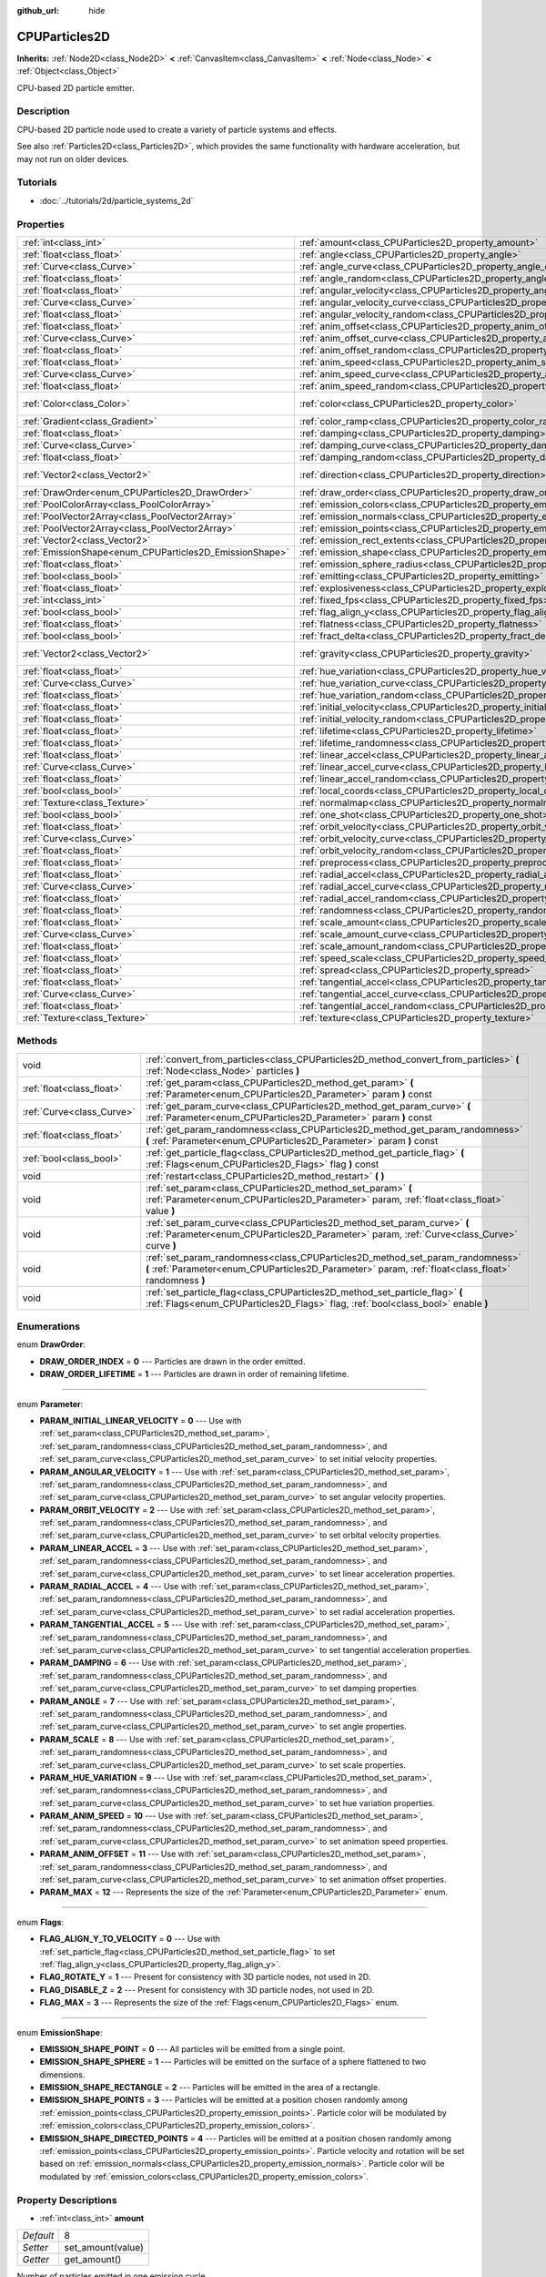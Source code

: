 :github_url: hide

.. Generated automatically by doc/tools/makerst.py in Godot's source tree.
.. DO NOT EDIT THIS FILE, but the CPUParticles2D.xml source instead.
.. The source is found in doc/classes or modules/<name>/doc_classes.

.. _class_CPUParticles2D:

CPUParticles2D
==============

**Inherits:** :ref:`Node2D<class_Node2D>` **<** :ref:`CanvasItem<class_CanvasItem>` **<** :ref:`Node<class_Node>` **<** :ref:`Object<class_Object>`

CPU-based 2D particle emitter.

Description
-----------

CPU-based 2D particle node used to create a variety of particle systems and effects.

See also :ref:`Particles2D<class_Particles2D>`, which provides the same functionality with hardware acceleration, but may not run on older devices.

Tutorials
---------

- :doc:`../tutorials/2d/particle_systems_2d`

Properties
----------

+---------------------------------------------------------+---------------------------------------------------------------------------------------+---------------------+
| :ref:`int<class_int>`                                   | :ref:`amount<class_CPUParticles2D_property_amount>`                                   | 8                   |
+---------------------------------------------------------+---------------------------------------------------------------------------------------+---------------------+
| :ref:`float<class_float>`                               | :ref:`angle<class_CPUParticles2D_property_angle>`                                     | 0.0                 |
+---------------------------------------------------------+---------------------------------------------------------------------------------------+---------------------+
| :ref:`Curve<class_Curve>`                               | :ref:`angle_curve<class_CPUParticles2D_property_angle_curve>`                         |                     |
+---------------------------------------------------------+---------------------------------------------------------------------------------------+---------------------+
| :ref:`float<class_float>`                               | :ref:`angle_random<class_CPUParticles2D_property_angle_random>`                       | 0.0                 |
+---------------------------------------------------------+---------------------------------------------------------------------------------------+---------------------+
| :ref:`float<class_float>`                               | :ref:`angular_velocity<class_CPUParticles2D_property_angular_velocity>`               | 0.0                 |
+---------------------------------------------------------+---------------------------------------------------------------------------------------+---------------------+
| :ref:`Curve<class_Curve>`                               | :ref:`angular_velocity_curve<class_CPUParticles2D_property_angular_velocity_curve>`   |                     |
+---------------------------------------------------------+---------------------------------------------------------------------------------------+---------------------+
| :ref:`float<class_float>`                               | :ref:`angular_velocity_random<class_CPUParticles2D_property_angular_velocity_random>` | 0.0                 |
+---------------------------------------------------------+---------------------------------------------------------------------------------------+---------------------+
| :ref:`float<class_float>`                               | :ref:`anim_offset<class_CPUParticles2D_property_anim_offset>`                         | 0.0                 |
+---------------------------------------------------------+---------------------------------------------------------------------------------------+---------------------+
| :ref:`Curve<class_Curve>`                               | :ref:`anim_offset_curve<class_CPUParticles2D_property_anim_offset_curve>`             |                     |
+---------------------------------------------------------+---------------------------------------------------------------------------------------+---------------------+
| :ref:`float<class_float>`                               | :ref:`anim_offset_random<class_CPUParticles2D_property_anim_offset_random>`           | 0.0                 |
+---------------------------------------------------------+---------------------------------------------------------------------------------------+---------------------+
| :ref:`float<class_float>`                               | :ref:`anim_speed<class_CPUParticles2D_property_anim_speed>`                           | 0.0                 |
+---------------------------------------------------------+---------------------------------------------------------------------------------------+---------------------+
| :ref:`Curve<class_Curve>`                               | :ref:`anim_speed_curve<class_CPUParticles2D_property_anim_speed_curve>`               |                     |
+---------------------------------------------------------+---------------------------------------------------------------------------------------+---------------------+
| :ref:`float<class_float>`                               | :ref:`anim_speed_random<class_CPUParticles2D_property_anim_speed_random>`             | 0.0                 |
+---------------------------------------------------------+---------------------------------------------------------------------------------------+---------------------+
| :ref:`Color<class_Color>`                               | :ref:`color<class_CPUParticles2D_property_color>`                                     | Color( 1, 1, 1, 1 ) |
+---------------------------------------------------------+---------------------------------------------------------------------------------------+---------------------+
| :ref:`Gradient<class_Gradient>`                         | :ref:`color_ramp<class_CPUParticles2D_property_color_ramp>`                           |                     |
+---------------------------------------------------------+---------------------------------------------------------------------------------------+---------------------+
| :ref:`float<class_float>`                               | :ref:`damping<class_CPUParticles2D_property_damping>`                                 | 0.0                 |
+---------------------------------------------------------+---------------------------------------------------------------------------------------+---------------------+
| :ref:`Curve<class_Curve>`                               | :ref:`damping_curve<class_CPUParticles2D_property_damping_curve>`                     |                     |
+---------------------------------------------------------+---------------------------------------------------------------------------------------+---------------------+
| :ref:`float<class_float>`                               | :ref:`damping_random<class_CPUParticles2D_property_damping_random>`                   | 0.0                 |
+---------------------------------------------------------+---------------------------------------------------------------------------------------+---------------------+
| :ref:`Vector2<class_Vector2>`                           | :ref:`direction<class_CPUParticles2D_property_direction>`                             | Vector2( 1, 0 )     |
+---------------------------------------------------------+---------------------------------------------------------------------------------------+---------------------+
| :ref:`DrawOrder<enum_CPUParticles2D_DrawOrder>`         | :ref:`draw_order<class_CPUParticles2D_property_draw_order>`                           | 0                   |
+---------------------------------------------------------+---------------------------------------------------------------------------------------+---------------------+
| :ref:`PoolColorArray<class_PoolColorArray>`             | :ref:`emission_colors<class_CPUParticles2D_property_emission_colors>`                 |                     |
+---------------------------------------------------------+---------------------------------------------------------------------------------------+---------------------+
| :ref:`PoolVector2Array<class_PoolVector2Array>`         | :ref:`emission_normals<class_CPUParticles2D_property_emission_normals>`               |                     |
+---------------------------------------------------------+---------------------------------------------------------------------------------------+---------------------+
| :ref:`PoolVector2Array<class_PoolVector2Array>`         | :ref:`emission_points<class_CPUParticles2D_property_emission_points>`                 |                     |
+---------------------------------------------------------+---------------------------------------------------------------------------------------+---------------------+
| :ref:`Vector2<class_Vector2>`                           | :ref:`emission_rect_extents<class_CPUParticles2D_property_emission_rect_extents>`     |                     |
+---------------------------------------------------------+---------------------------------------------------------------------------------------+---------------------+
| :ref:`EmissionShape<enum_CPUParticles2D_EmissionShape>` | :ref:`emission_shape<class_CPUParticles2D_property_emission_shape>`                   | 0                   |
+---------------------------------------------------------+---------------------------------------------------------------------------------------+---------------------+
| :ref:`float<class_float>`                               | :ref:`emission_sphere_radius<class_CPUParticles2D_property_emission_sphere_radius>`   |                     |
+---------------------------------------------------------+---------------------------------------------------------------------------------------+---------------------+
| :ref:`bool<class_bool>`                                 | :ref:`emitting<class_CPUParticles2D_property_emitting>`                               | true                |
+---------------------------------------------------------+---------------------------------------------------------------------------------------+---------------------+
| :ref:`float<class_float>`                               | :ref:`explosiveness<class_CPUParticles2D_property_explosiveness>`                     | 0.0                 |
+---------------------------------------------------------+---------------------------------------------------------------------------------------+---------------------+
| :ref:`int<class_int>`                                   | :ref:`fixed_fps<class_CPUParticles2D_property_fixed_fps>`                             | 0                   |
+---------------------------------------------------------+---------------------------------------------------------------------------------------+---------------------+
| :ref:`bool<class_bool>`                                 | :ref:`flag_align_y<class_CPUParticles2D_property_flag_align_y>`                       | false               |
+---------------------------------------------------------+---------------------------------------------------------------------------------------+---------------------+
| :ref:`float<class_float>`                               | :ref:`flatness<class_CPUParticles2D_property_flatness>`                               | 0.0                 |
+---------------------------------------------------------+---------------------------------------------------------------------------------------+---------------------+
| :ref:`bool<class_bool>`                                 | :ref:`fract_delta<class_CPUParticles2D_property_fract_delta>`                         | true                |
+---------------------------------------------------------+---------------------------------------------------------------------------------------+---------------------+
| :ref:`Vector2<class_Vector2>`                           | :ref:`gravity<class_CPUParticles2D_property_gravity>`                                 | Vector2( 0, 98 )    |
+---------------------------------------------------------+---------------------------------------------------------------------------------------+---------------------+
| :ref:`float<class_float>`                               | :ref:`hue_variation<class_CPUParticles2D_property_hue_variation>`                     | 0.0                 |
+---------------------------------------------------------+---------------------------------------------------------------------------------------+---------------------+
| :ref:`Curve<class_Curve>`                               | :ref:`hue_variation_curve<class_CPUParticles2D_property_hue_variation_curve>`         |                     |
+---------------------------------------------------------+---------------------------------------------------------------------------------------+---------------------+
| :ref:`float<class_float>`                               | :ref:`hue_variation_random<class_CPUParticles2D_property_hue_variation_random>`       | 0.0                 |
+---------------------------------------------------------+---------------------------------------------------------------------------------------+---------------------+
| :ref:`float<class_float>`                               | :ref:`initial_velocity<class_CPUParticles2D_property_initial_velocity>`               | 0.0                 |
+---------------------------------------------------------+---------------------------------------------------------------------------------------+---------------------+
| :ref:`float<class_float>`                               | :ref:`initial_velocity_random<class_CPUParticles2D_property_initial_velocity_random>` | 0.0                 |
+---------------------------------------------------------+---------------------------------------------------------------------------------------+---------------------+
| :ref:`float<class_float>`                               | :ref:`lifetime<class_CPUParticles2D_property_lifetime>`                               | 1.0                 |
+---------------------------------------------------------+---------------------------------------------------------------------------------------+---------------------+
| :ref:`float<class_float>`                               | :ref:`lifetime_randomness<class_CPUParticles2D_property_lifetime_randomness>`         | 0.0                 |
+---------------------------------------------------------+---------------------------------------------------------------------------------------+---------------------+
| :ref:`float<class_float>`                               | :ref:`linear_accel<class_CPUParticles2D_property_linear_accel>`                       | 0.0                 |
+---------------------------------------------------------+---------------------------------------------------------------------------------------+---------------------+
| :ref:`Curve<class_Curve>`                               | :ref:`linear_accel_curve<class_CPUParticles2D_property_linear_accel_curve>`           |                     |
+---------------------------------------------------------+---------------------------------------------------------------------------------------+---------------------+
| :ref:`float<class_float>`                               | :ref:`linear_accel_random<class_CPUParticles2D_property_linear_accel_random>`         | 0.0                 |
+---------------------------------------------------------+---------------------------------------------------------------------------------------+---------------------+
| :ref:`bool<class_bool>`                                 | :ref:`local_coords<class_CPUParticles2D_property_local_coords>`                       | true                |
+---------------------------------------------------------+---------------------------------------------------------------------------------------+---------------------+
| :ref:`Texture<class_Texture>`                           | :ref:`normalmap<class_CPUParticles2D_property_normalmap>`                             |                     |
+---------------------------------------------------------+---------------------------------------------------------------------------------------+---------------------+
| :ref:`bool<class_bool>`                                 | :ref:`one_shot<class_CPUParticles2D_property_one_shot>`                               | false               |
+---------------------------------------------------------+---------------------------------------------------------------------------------------+---------------------+
| :ref:`float<class_float>`                               | :ref:`orbit_velocity<class_CPUParticles2D_property_orbit_velocity>`                   | 0.0                 |
+---------------------------------------------------------+---------------------------------------------------------------------------------------+---------------------+
| :ref:`Curve<class_Curve>`                               | :ref:`orbit_velocity_curve<class_CPUParticles2D_property_orbit_velocity_curve>`       |                     |
+---------------------------------------------------------+---------------------------------------------------------------------------------------+---------------------+
| :ref:`float<class_float>`                               | :ref:`orbit_velocity_random<class_CPUParticles2D_property_orbit_velocity_random>`     | 0.0                 |
+---------------------------------------------------------+---------------------------------------------------------------------------------------+---------------------+
| :ref:`float<class_float>`                               | :ref:`preprocess<class_CPUParticles2D_property_preprocess>`                           | 0.0                 |
+---------------------------------------------------------+---------------------------------------------------------------------------------------+---------------------+
| :ref:`float<class_float>`                               | :ref:`radial_accel<class_CPUParticles2D_property_radial_accel>`                       | 0.0                 |
+---------------------------------------------------------+---------------------------------------------------------------------------------------+---------------------+
| :ref:`Curve<class_Curve>`                               | :ref:`radial_accel_curve<class_CPUParticles2D_property_radial_accel_curve>`           |                     |
+---------------------------------------------------------+---------------------------------------------------------------------------------------+---------------------+
| :ref:`float<class_float>`                               | :ref:`radial_accel_random<class_CPUParticles2D_property_radial_accel_random>`         | 0.0                 |
+---------------------------------------------------------+---------------------------------------------------------------------------------------+---------------------+
| :ref:`float<class_float>`                               | :ref:`randomness<class_CPUParticles2D_property_randomness>`                           | 0.0                 |
+---------------------------------------------------------+---------------------------------------------------------------------------------------+---------------------+
| :ref:`float<class_float>`                               | :ref:`scale_amount<class_CPUParticles2D_property_scale_amount>`                       | 1.0                 |
+---------------------------------------------------------+---------------------------------------------------------------------------------------+---------------------+
| :ref:`Curve<class_Curve>`                               | :ref:`scale_amount_curve<class_CPUParticles2D_property_scale_amount_curve>`           |                     |
+---------------------------------------------------------+---------------------------------------------------------------------------------------+---------------------+
| :ref:`float<class_float>`                               | :ref:`scale_amount_random<class_CPUParticles2D_property_scale_amount_random>`         | 0.0                 |
+---------------------------------------------------------+---------------------------------------------------------------------------------------+---------------------+
| :ref:`float<class_float>`                               | :ref:`speed_scale<class_CPUParticles2D_property_speed_scale>`                         | 1.0                 |
+---------------------------------------------------------+---------------------------------------------------------------------------------------+---------------------+
| :ref:`float<class_float>`                               | :ref:`spread<class_CPUParticles2D_property_spread>`                                   | 45.0                |
+---------------------------------------------------------+---------------------------------------------------------------------------------------+---------------------+
| :ref:`float<class_float>`                               | :ref:`tangential_accel<class_CPUParticles2D_property_tangential_accel>`               | 0.0                 |
+---------------------------------------------------------+---------------------------------------------------------------------------------------+---------------------+
| :ref:`Curve<class_Curve>`                               | :ref:`tangential_accel_curve<class_CPUParticles2D_property_tangential_accel_curve>`   |                     |
+---------------------------------------------------------+---------------------------------------------------------------------------------------+---------------------+
| :ref:`float<class_float>`                               | :ref:`tangential_accel_random<class_CPUParticles2D_property_tangential_accel_random>` | 0.0                 |
+---------------------------------------------------------+---------------------------------------------------------------------------------------+---------------------+
| :ref:`Texture<class_Texture>`                           | :ref:`texture<class_CPUParticles2D_property_texture>`                                 |                     |
+---------------------------------------------------------+---------------------------------------------------------------------------------------+---------------------+

Methods
-------

+---------------------------+---------------------------------------------------------------------------------------------------------------------------------------------------------------------------------------+
| void                      | :ref:`convert_from_particles<class_CPUParticles2D_method_convert_from_particles>` **(** :ref:`Node<class_Node>` particles **)**                                                       |
+---------------------------+---------------------------------------------------------------------------------------------------------------------------------------------------------------------------------------+
| :ref:`float<class_float>` | :ref:`get_param<class_CPUParticles2D_method_get_param>` **(** :ref:`Parameter<enum_CPUParticles2D_Parameter>` param **)** const                                                       |
+---------------------------+---------------------------------------------------------------------------------------------------------------------------------------------------------------------------------------+
| :ref:`Curve<class_Curve>` | :ref:`get_param_curve<class_CPUParticles2D_method_get_param_curve>` **(** :ref:`Parameter<enum_CPUParticles2D_Parameter>` param **)** const                                           |
+---------------------------+---------------------------------------------------------------------------------------------------------------------------------------------------------------------------------------+
| :ref:`float<class_float>` | :ref:`get_param_randomness<class_CPUParticles2D_method_get_param_randomness>` **(** :ref:`Parameter<enum_CPUParticles2D_Parameter>` param **)** const                                 |
+---------------------------+---------------------------------------------------------------------------------------------------------------------------------------------------------------------------------------+
| :ref:`bool<class_bool>`   | :ref:`get_particle_flag<class_CPUParticles2D_method_get_particle_flag>` **(** :ref:`Flags<enum_CPUParticles2D_Flags>` flag **)** const                                                |
+---------------------------+---------------------------------------------------------------------------------------------------------------------------------------------------------------------------------------+
| void                      | :ref:`restart<class_CPUParticles2D_method_restart>` **(** **)**                                                                                                                       |
+---------------------------+---------------------------------------------------------------------------------------------------------------------------------------------------------------------------------------+
| void                      | :ref:`set_param<class_CPUParticles2D_method_set_param>` **(** :ref:`Parameter<enum_CPUParticles2D_Parameter>` param, :ref:`float<class_float>` value **)**                            |
+---------------------------+---------------------------------------------------------------------------------------------------------------------------------------------------------------------------------------+
| void                      | :ref:`set_param_curve<class_CPUParticles2D_method_set_param_curve>` **(** :ref:`Parameter<enum_CPUParticles2D_Parameter>` param, :ref:`Curve<class_Curve>` curve **)**                |
+---------------------------+---------------------------------------------------------------------------------------------------------------------------------------------------------------------------------------+
| void                      | :ref:`set_param_randomness<class_CPUParticles2D_method_set_param_randomness>` **(** :ref:`Parameter<enum_CPUParticles2D_Parameter>` param, :ref:`float<class_float>` randomness **)** |
+---------------------------+---------------------------------------------------------------------------------------------------------------------------------------------------------------------------------------+
| void                      | :ref:`set_particle_flag<class_CPUParticles2D_method_set_particle_flag>` **(** :ref:`Flags<enum_CPUParticles2D_Flags>` flag, :ref:`bool<class_bool>` enable **)**                      |
+---------------------------+---------------------------------------------------------------------------------------------------------------------------------------------------------------------------------------+

Enumerations
------------

.. _enum_CPUParticles2D_DrawOrder:

.. _class_CPUParticles2D_constant_DRAW_ORDER_INDEX:

.. _class_CPUParticles2D_constant_DRAW_ORDER_LIFETIME:

enum **DrawOrder**:

- **DRAW_ORDER_INDEX** = **0** --- Particles are drawn in the order emitted.

- **DRAW_ORDER_LIFETIME** = **1** --- Particles are drawn in order of remaining lifetime.

----

.. _enum_CPUParticles2D_Parameter:

.. _class_CPUParticles2D_constant_PARAM_INITIAL_LINEAR_VELOCITY:

.. _class_CPUParticles2D_constant_PARAM_ANGULAR_VELOCITY:

.. _class_CPUParticles2D_constant_PARAM_ORBIT_VELOCITY:

.. _class_CPUParticles2D_constant_PARAM_LINEAR_ACCEL:

.. _class_CPUParticles2D_constant_PARAM_RADIAL_ACCEL:

.. _class_CPUParticles2D_constant_PARAM_TANGENTIAL_ACCEL:

.. _class_CPUParticles2D_constant_PARAM_DAMPING:

.. _class_CPUParticles2D_constant_PARAM_ANGLE:

.. _class_CPUParticles2D_constant_PARAM_SCALE:

.. _class_CPUParticles2D_constant_PARAM_HUE_VARIATION:

.. _class_CPUParticles2D_constant_PARAM_ANIM_SPEED:

.. _class_CPUParticles2D_constant_PARAM_ANIM_OFFSET:

.. _class_CPUParticles2D_constant_PARAM_MAX:

enum **Parameter**:

- **PARAM_INITIAL_LINEAR_VELOCITY** = **0** --- Use with :ref:`set_param<class_CPUParticles2D_method_set_param>`, :ref:`set_param_randomness<class_CPUParticles2D_method_set_param_randomness>`, and :ref:`set_param_curve<class_CPUParticles2D_method_set_param_curve>` to set initial velocity properties.

- **PARAM_ANGULAR_VELOCITY** = **1** --- Use with :ref:`set_param<class_CPUParticles2D_method_set_param>`, :ref:`set_param_randomness<class_CPUParticles2D_method_set_param_randomness>`, and :ref:`set_param_curve<class_CPUParticles2D_method_set_param_curve>` to set angular velocity properties.

- **PARAM_ORBIT_VELOCITY** = **2** --- Use with :ref:`set_param<class_CPUParticles2D_method_set_param>`, :ref:`set_param_randomness<class_CPUParticles2D_method_set_param_randomness>`, and :ref:`set_param_curve<class_CPUParticles2D_method_set_param_curve>` to set orbital velocity properties.

- **PARAM_LINEAR_ACCEL** = **3** --- Use with :ref:`set_param<class_CPUParticles2D_method_set_param>`, :ref:`set_param_randomness<class_CPUParticles2D_method_set_param_randomness>`, and :ref:`set_param_curve<class_CPUParticles2D_method_set_param_curve>` to set linear acceleration properties.

- **PARAM_RADIAL_ACCEL** = **4** --- Use with :ref:`set_param<class_CPUParticles2D_method_set_param>`, :ref:`set_param_randomness<class_CPUParticles2D_method_set_param_randomness>`, and :ref:`set_param_curve<class_CPUParticles2D_method_set_param_curve>` to set radial acceleration properties.

- **PARAM_TANGENTIAL_ACCEL** = **5** --- Use with :ref:`set_param<class_CPUParticles2D_method_set_param>`, :ref:`set_param_randomness<class_CPUParticles2D_method_set_param_randomness>`, and :ref:`set_param_curve<class_CPUParticles2D_method_set_param_curve>` to set tangential acceleration properties.

- **PARAM_DAMPING** = **6** --- Use with :ref:`set_param<class_CPUParticles2D_method_set_param>`, :ref:`set_param_randomness<class_CPUParticles2D_method_set_param_randomness>`, and :ref:`set_param_curve<class_CPUParticles2D_method_set_param_curve>` to set damping properties.

- **PARAM_ANGLE** = **7** --- Use with :ref:`set_param<class_CPUParticles2D_method_set_param>`, :ref:`set_param_randomness<class_CPUParticles2D_method_set_param_randomness>`, and :ref:`set_param_curve<class_CPUParticles2D_method_set_param_curve>` to set angle properties.

- **PARAM_SCALE** = **8** --- Use with :ref:`set_param<class_CPUParticles2D_method_set_param>`, :ref:`set_param_randomness<class_CPUParticles2D_method_set_param_randomness>`, and :ref:`set_param_curve<class_CPUParticles2D_method_set_param_curve>` to set scale properties.

- **PARAM_HUE_VARIATION** = **9** --- Use with :ref:`set_param<class_CPUParticles2D_method_set_param>`, :ref:`set_param_randomness<class_CPUParticles2D_method_set_param_randomness>`, and :ref:`set_param_curve<class_CPUParticles2D_method_set_param_curve>` to set hue variation properties.

- **PARAM_ANIM_SPEED** = **10** --- Use with :ref:`set_param<class_CPUParticles2D_method_set_param>`, :ref:`set_param_randomness<class_CPUParticles2D_method_set_param_randomness>`, and :ref:`set_param_curve<class_CPUParticles2D_method_set_param_curve>` to set animation speed properties.

- **PARAM_ANIM_OFFSET** = **11** --- Use with :ref:`set_param<class_CPUParticles2D_method_set_param>`, :ref:`set_param_randomness<class_CPUParticles2D_method_set_param_randomness>`, and :ref:`set_param_curve<class_CPUParticles2D_method_set_param_curve>` to set animation offset properties.

- **PARAM_MAX** = **12** --- Represents the size of the :ref:`Parameter<enum_CPUParticles2D_Parameter>` enum.

----

.. _enum_CPUParticles2D_Flags:

.. _class_CPUParticles2D_constant_FLAG_ALIGN_Y_TO_VELOCITY:

.. _class_CPUParticles2D_constant_FLAG_ROTATE_Y:

.. _class_CPUParticles2D_constant_FLAG_DISABLE_Z:

.. _class_CPUParticles2D_constant_FLAG_MAX:

enum **Flags**:

- **FLAG_ALIGN_Y_TO_VELOCITY** = **0** --- Use with :ref:`set_particle_flag<class_CPUParticles2D_method_set_particle_flag>` to set :ref:`flag_align_y<class_CPUParticles2D_property_flag_align_y>`.

- **FLAG_ROTATE_Y** = **1** --- Present for consistency with 3D particle nodes, not used in 2D.

- **FLAG_DISABLE_Z** = **2** --- Present for consistency with 3D particle nodes, not used in 2D.

- **FLAG_MAX** = **3** --- Represents the size of the :ref:`Flags<enum_CPUParticles2D_Flags>` enum.

----

.. _enum_CPUParticles2D_EmissionShape:

.. _class_CPUParticles2D_constant_EMISSION_SHAPE_POINT:

.. _class_CPUParticles2D_constant_EMISSION_SHAPE_SPHERE:

.. _class_CPUParticles2D_constant_EMISSION_SHAPE_RECTANGLE:

.. _class_CPUParticles2D_constant_EMISSION_SHAPE_POINTS:

.. _class_CPUParticles2D_constant_EMISSION_SHAPE_DIRECTED_POINTS:

enum **EmissionShape**:

- **EMISSION_SHAPE_POINT** = **0** --- All particles will be emitted from a single point.

- **EMISSION_SHAPE_SPHERE** = **1** --- Particles will be emitted on the surface of a sphere flattened to two dimensions.

- **EMISSION_SHAPE_RECTANGLE** = **2** --- Particles will be emitted in the area of a rectangle.

- **EMISSION_SHAPE_POINTS** = **3** --- Particles will be emitted at a position chosen randomly among :ref:`emission_points<class_CPUParticles2D_property_emission_points>`. Particle color will be modulated by :ref:`emission_colors<class_CPUParticles2D_property_emission_colors>`.

- **EMISSION_SHAPE_DIRECTED_POINTS** = **4** --- Particles will be emitted at a position chosen randomly among :ref:`emission_points<class_CPUParticles2D_property_emission_points>`. Particle velocity and rotation will be set based on :ref:`emission_normals<class_CPUParticles2D_property_emission_normals>`. Particle color will be modulated by :ref:`emission_colors<class_CPUParticles2D_property_emission_colors>`.

Property Descriptions
---------------------

.. _class_CPUParticles2D_property_amount:

- :ref:`int<class_int>` **amount**

+-----------+-------------------+
| *Default* | 8                 |
+-----------+-------------------+
| *Setter*  | set_amount(value) |
+-----------+-------------------+
| *Getter*  | get_amount()      |
+-----------+-------------------+

Number of particles emitted in one emission cycle.

----

.. _class_CPUParticles2D_property_angle:

- :ref:`float<class_float>` **angle**

+-----------+------------------+
| *Default* | 0.0              |
+-----------+------------------+
| *Setter*  | set_param(value) |
+-----------+------------------+
| *Getter*  | get_param()      |
+-----------+------------------+

Initial rotation applied to each particle, in degrees.

----

.. _class_CPUParticles2D_property_angle_curve:

- :ref:`Curve<class_Curve>` **angle_curve**

+----------+------------------------+
| *Setter* | set_param_curve(value) |
+----------+------------------------+
| *Getter* | get_param_curve()      |
+----------+------------------------+

Each particle's rotation will be animated along this :ref:`Curve<class_Curve>`.

----

.. _class_CPUParticles2D_property_angle_random:

- :ref:`float<class_float>` **angle_random**

+-----------+-----------------------------+
| *Default* | 0.0                         |
+-----------+-----------------------------+
| *Setter*  | set_param_randomness(value) |
+-----------+-----------------------------+
| *Getter*  | get_param_randomness()      |
+-----------+-----------------------------+

Rotation randomness ratio.

----

.. _class_CPUParticles2D_property_angular_velocity:

- :ref:`float<class_float>` **angular_velocity**

+-----------+------------------+
| *Default* | 0.0              |
+-----------+------------------+
| *Setter*  | set_param(value) |
+-----------+------------------+
| *Getter*  | get_param()      |
+-----------+------------------+

Initial angular velocity applied to each particle. Sets the speed of rotation of the particle.

----

.. _class_CPUParticles2D_property_angular_velocity_curve:

- :ref:`Curve<class_Curve>` **angular_velocity_curve**

+----------+------------------------+
| *Setter* | set_param_curve(value) |
+----------+------------------------+
| *Getter* | get_param_curve()      |
+----------+------------------------+

Each particle's angular velocity will vary along this :ref:`Curve<class_Curve>`.

----

.. _class_CPUParticles2D_property_angular_velocity_random:

- :ref:`float<class_float>` **angular_velocity_random**

+-----------+-----------------------------+
| *Default* | 0.0                         |
+-----------+-----------------------------+
| *Setter*  | set_param_randomness(value) |
+-----------+-----------------------------+
| *Getter*  | get_param_randomness()      |
+-----------+-----------------------------+

Angular velocity randomness ratio.

----

.. _class_CPUParticles2D_property_anim_offset:

- :ref:`float<class_float>` **anim_offset**

+-----------+------------------+
| *Default* | 0.0              |
+-----------+------------------+
| *Setter*  | set_param(value) |
+-----------+------------------+
| *Getter*  | get_param()      |
+-----------+------------------+

Particle animation offset.

----

.. _class_CPUParticles2D_property_anim_offset_curve:

- :ref:`Curve<class_Curve>` **anim_offset_curve**

+----------+------------------------+
| *Setter* | set_param_curve(value) |
+----------+------------------------+
| *Getter* | get_param_curve()      |
+----------+------------------------+

Each particle's animation offset will vary along this :ref:`Curve<class_Curve>`.

----

.. _class_CPUParticles2D_property_anim_offset_random:

- :ref:`float<class_float>` **anim_offset_random**

+-----------+-----------------------------+
| *Default* | 0.0                         |
+-----------+-----------------------------+
| *Setter*  | set_param_randomness(value) |
+-----------+-----------------------------+
| *Getter*  | get_param_randomness()      |
+-----------+-----------------------------+

Animation offset randomness ratio.

----

.. _class_CPUParticles2D_property_anim_speed:

- :ref:`float<class_float>` **anim_speed**

+-----------+------------------+
| *Default* | 0.0              |
+-----------+------------------+
| *Setter*  | set_param(value) |
+-----------+------------------+
| *Getter*  | get_param()      |
+-----------+------------------+

Particle animation speed.

----

.. _class_CPUParticles2D_property_anim_speed_curve:

- :ref:`Curve<class_Curve>` **anim_speed_curve**

+----------+------------------------+
| *Setter* | set_param_curve(value) |
+----------+------------------------+
| *Getter* | get_param_curve()      |
+----------+------------------------+

Each particle's animation speed will vary along this :ref:`Curve<class_Curve>`.

----

.. _class_CPUParticles2D_property_anim_speed_random:

- :ref:`float<class_float>` **anim_speed_random**

+-----------+-----------------------------+
| *Default* | 0.0                         |
+-----------+-----------------------------+
| *Setter*  | set_param_randomness(value) |
+-----------+-----------------------------+
| *Getter*  | get_param_randomness()      |
+-----------+-----------------------------+

Animation speed randomness ratio.

----

.. _class_CPUParticles2D_property_color:

- :ref:`Color<class_Color>` **color**

+-----------+---------------------+
| *Default* | Color( 1, 1, 1, 1 ) |
+-----------+---------------------+
| *Setter*  | set_color(value)    |
+-----------+---------------------+
| *Getter*  | get_color()         |
+-----------+---------------------+

Each particle's initial color. If :ref:`texture<class_CPUParticles2D_property_texture>` is defined, it will be multiplied by this color.

----

.. _class_CPUParticles2D_property_color_ramp:

- :ref:`Gradient<class_Gradient>` **color_ramp**

+----------+-----------------------+
| *Setter* | set_color_ramp(value) |
+----------+-----------------------+
| *Getter* | get_color_ramp()      |
+----------+-----------------------+

Each particle's color will vary along this :ref:`Gradient<class_Gradient>`.

----

.. _class_CPUParticles2D_property_damping:

- :ref:`float<class_float>` **damping**

+-----------+------------------+
| *Default* | 0.0              |
+-----------+------------------+
| *Setter*  | set_param(value) |
+-----------+------------------+
| *Getter*  | get_param()      |
+-----------+------------------+

The rate at which particles lose velocity.

----

.. _class_CPUParticles2D_property_damping_curve:

- :ref:`Curve<class_Curve>` **damping_curve**

+----------+------------------------+
| *Setter* | set_param_curve(value) |
+----------+------------------------+
| *Getter* | get_param_curve()      |
+----------+------------------------+

Damping will vary along this :ref:`Curve<class_Curve>`.

----

.. _class_CPUParticles2D_property_damping_random:

- :ref:`float<class_float>` **damping_random**

+-----------+-----------------------------+
| *Default* | 0.0                         |
+-----------+-----------------------------+
| *Setter*  | set_param_randomness(value) |
+-----------+-----------------------------+
| *Getter*  | get_param_randomness()      |
+-----------+-----------------------------+

Damping randomness ratio.

----

.. _class_CPUParticles2D_property_direction:

- :ref:`Vector2<class_Vector2>` **direction**

+-----------+----------------------+
| *Default* | Vector2( 1, 0 )      |
+-----------+----------------------+
| *Setter*  | set_direction(value) |
+-----------+----------------------+
| *Getter*  | get_direction()      |
+-----------+----------------------+

Unit vector specifying the particles' emission direction.

----

.. _class_CPUParticles2D_property_draw_order:

- :ref:`DrawOrder<enum_CPUParticles2D_DrawOrder>` **draw_order**

+-----------+-----------------------+
| *Default* | 0                     |
+-----------+-----------------------+
| *Setter*  | set_draw_order(value) |
+-----------+-----------------------+
| *Getter*  | get_draw_order()      |
+-----------+-----------------------+

Particle draw order. Uses :ref:`DrawOrder<enum_CPUParticles2D_DrawOrder>` values.

----

.. _class_CPUParticles2D_property_emission_colors:

- :ref:`PoolColorArray<class_PoolColorArray>` **emission_colors**

+----------+----------------------------+
| *Setter* | set_emission_colors(value) |
+----------+----------------------------+
| *Getter* | get_emission_colors()      |
+----------+----------------------------+

----

.. _class_CPUParticles2D_property_emission_normals:

- :ref:`PoolVector2Array<class_PoolVector2Array>` **emission_normals**

+----------+-----------------------------+
| *Setter* | set_emission_normals(value) |
+----------+-----------------------------+
| *Getter* | get_emission_normals()      |
+----------+-----------------------------+

----

.. _class_CPUParticles2D_property_emission_points:

- :ref:`PoolVector2Array<class_PoolVector2Array>` **emission_points**

+----------+----------------------------+
| *Setter* | set_emission_points(value) |
+----------+----------------------------+
| *Getter* | get_emission_points()      |
+----------+----------------------------+

----

.. _class_CPUParticles2D_property_emission_rect_extents:

- :ref:`Vector2<class_Vector2>` **emission_rect_extents**

+----------+----------------------------------+
| *Setter* | set_emission_rect_extents(value) |
+----------+----------------------------------+
| *Getter* | get_emission_rect_extents()      |
+----------+----------------------------------+

The rectangle's extents if :ref:`emission_shape<class_CPUParticles2D_property_emission_shape>` is set to :ref:`EMISSION_SHAPE_RECTANGLE<class_CPUParticles2D_constant_EMISSION_SHAPE_RECTANGLE>`.

----

.. _class_CPUParticles2D_property_emission_shape:

- :ref:`EmissionShape<enum_CPUParticles2D_EmissionShape>` **emission_shape**

+-----------+---------------------------+
| *Default* | 0                         |
+-----------+---------------------------+
| *Setter*  | set_emission_shape(value) |
+-----------+---------------------------+
| *Getter*  | get_emission_shape()      |
+-----------+---------------------------+

Particles will be emitted inside this region. See :ref:`EmissionShape<enum_CPUParticles2D_EmissionShape>` for possible values.

----

.. _class_CPUParticles2D_property_emission_sphere_radius:

- :ref:`float<class_float>` **emission_sphere_radius**

+----------+-----------------------------------+
| *Setter* | set_emission_sphere_radius(value) |
+----------+-----------------------------------+
| *Getter* | get_emission_sphere_radius()      |
+----------+-----------------------------------+

The sphere's radius if :ref:`emission_shape<class_CPUParticles2D_property_emission_shape>` is set to :ref:`EMISSION_SHAPE_SPHERE<class_CPUParticles2D_constant_EMISSION_SHAPE_SPHERE>`.

----

.. _class_CPUParticles2D_property_emitting:

- :ref:`bool<class_bool>` **emitting**

+-----------+---------------------+
| *Default* | true                |
+-----------+---------------------+
| *Setter*  | set_emitting(value) |
+-----------+---------------------+
| *Getter*  | is_emitting()       |
+-----------+---------------------+

If ``true``, particles are being emitted.

----

.. _class_CPUParticles2D_property_explosiveness:

- :ref:`float<class_float>` **explosiveness**

+-----------+--------------------------------+
| *Default* | 0.0                            |
+-----------+--------------------------------+
| *Setter*  | set_explosiveness_ratio(value) |
+-----------+--------------------------------+
| *Getter*  | get_explosiveness_ratio()      |
+-----------+--------------------------------+

How rapidly particles in an emission cycle are emitted. If greater than ``0``, there will be a gap in emissions before the next cycle begins.

----

.. _class_CPUParticles2D_property_fixed_fps:

- :ref:`int<class_int>` **fixed_fps**

+-----------+----------------------+
| *Default* | 0                    |
+-----------+----------------------+
| *Setter*  | set_fixed_fps(value) |
+-----------+----------------------+
| *Getter*  | get_fixed_fps()      |
+-----------+----------------------+

The particle system's frame rate is fixed to a value. For instance, changing the value to 2 will make the particles render at 2 frames per second. Note this does not slow down the simulation of the particle system itself.

----

.. _class_CPUParticles2D_property_flag_align_y:

- :ref:`bool<class_bool>` **flag_align_y**

+-----------+--------------------------+
| *Default* | false                    |
+-----------+--------------------------+
| *Setter*  | set_particle_flag(value) |
+-----------+--------------------------+
| *Getter*  | get_particle_flag()      |
+-----------+--------------------------+

Align Y axis of particle with the direction of its velocity.

----

.. _class_CPUParticles2D_property_flatness:

- :ref:`float<class_float>` **flatness**

+-----------+---------------------+
| *Default* | 0.0                 |
+-----------+---------------------+
| *Setter*  | set_flatness(value) |
+-----------+---------------------+
| *Getter*  | get_flatness()      |
+-----------+---------------------+

----

.. _class_CPUParticles2D_property_fract_delta:

- :ref:`bool<class_bool>` **fract_delta**

+-----------+-----------------------------+
| *Default* | true                        |
+-----------+-----------------------------+
| *Setter*  | set_fractional_delta(value) |
+-----------+-----------------------------+
| *Getter*  | get_fractional_delta()      |
+-----------+-----------------------------+

If ``true``, results in fractional delta calculation which has a smoother particles display effect.

----

.. _class_CPUParticles2D_property_gravity:

- :ref:`Vector2<class_Vector2>` **gravity**

+-----------+--------------------+
| *Default* | Vector2( 0, 98 )   |
+-----------+--------------------+
| *Setter*  | set_gravity(value) |
+-----------+--------------------+
| *Getter*  | get_gravity()      |
+-----------+--------------------+

Gravity applied to every particle.

----

.. _class_CPUParticles2D_property_hue_variation:

- :ref:`float<class_float>` **hue_variation**

+-----------+------------------+
| *Default* | 0.0              |
+-----------+------------------+
| *Setter*  | set_param(value) |
+-----------+------------------+
| *Getter*  | get_param()      |
+-----------+------------------+

Initial hue variation applied to each particle.

----

.. _class_CPUParticles2D_property_hue_variation_curve:

- :ref:`Curve<class_Curve>` **hue_variation_curve**

+----------+------------------------+
| *Setter* | set_param_curve(value) |
+----------+------------------------+
| *Getter* | get_param_curve()      |
+----------+------------------------+

Each particle's hue will vary along this :ref:`Curve<class_Curve>`.

----

.. _class_CPUParticles2D_property_hue_variation_random:

- :ref:`float<class_float>` **hue_variation_random**

+-----------+-----------------------------+
| *Default* | 0.0                         |
+-----------+-----------------------------+
| *Setter*  | set_param_randomness(value) |
+-----------+-----------------------------+
| *Getter*  | get_param_randomness()      |
+-----------+-----------------------------+

Hue variation randomness ratio.

----

.. _class_CPUParticles2D_property_initial_velocity:

- :ref:`float<class_float>` **initial_velocity**

+-----------+------------------+
| *Default* | 0.0              |
+-----------+------------------+
| *Setter*  | set_param(value) |
+-----------+------------------+
| *Getter*  | get_param()      |
+-----------+------------------+

Initial velocity magnitude for each particle. Direction comes from :ref:`spread<class_CPUParticles2D_property_spread>` and the node's orientation.

----

.. _class_CPUParticles2D_property_initial_velocity_random:

- :ref:`float<class_float>` **initial_velocity_random**

+-----------+-----------------------------+
| *Default* | 0.0                         |
+-----------+-----------------------------+
| *Setter*  | set_param_randomness(value) |
+-----------+-----------------------------+
| *Getter*  | get_param_randomness()      |
+-----------+-----------------------------+

Initial velocity randomness ratio.

----

.. _class_CPUParticles2D_property_lifetime:

- :ref:`float<class_float>` **lifetime**

+-----------+---------------------+
| *Default* | 1.0                 |
+-----------+---------------------+
| *Setter*  | set_lifetime(value) |
+-----------+---------------------+
| *Getter*  | get_lifetime()      |
+-----------+---------------------+

Amount of time each particle will exist.

----

.. _class_CPUParticles2D_property_lifetime_randomness:

- :ref:`float<class_float>` **lifetime_randomness**

+-----------+--------------------------------+
| *Default* | 0.0                            |
+-----------+--------------------------------+
| *Setter*  | set_lifetime_randomness(value) |
+-----------+--------------------------------+
| *Getter*  | get_lifetime_randomness()      |
+-----------+--------------------------------+

Particle lifetime randomness ratio.

----

.. _class_CPUParticles2D_property_linear_accel:

- :ref:`float<class_float>` **linear_accel**

+-----------+------------------+
| *Default* | 0.0              |
+-----------+------------------+
| *Setter*  | set_param(value) |
+-----------+------------------+
| *Getter*  | get_param()      |
+-----------+------------------+

Linear acceleration applied to each particle in the direction of motion.

----

.. _class_CPUParticles2D_property_linear_accel_curve:

- :ref:`Curve<class_Curve>` **linear_accel_curve**

+----------+------------------------+
| *Setter* | set_param_curve(value) |
+----------+------------------------+
| *Getter* | get_param_curve()      |
+----------+------------------------+

Each particle's linear acceleration will vary along this :ref:`Curve<class_Curve>`.

----

.. _class_CPUParticles2D_property_linear_accel_random:

- :ref:`float<class_float>` **linear_accel_random**

+-----------+-----------------------------+
| *Default* | 0.0                         |
+-----------+-----------------------------+
| *Setter*  | set_param_randomness(value) |
+-----------+-----------------------------+
| *Getter*  | get_param_randomness()      |
+-----------+-----------------------------+

Linear acceleration randomness ratio.

----

.. _class_CPUParticles2D_property_local_coords:

- :ref:`bool<class_bool>` **local_coords**

+-----------+----------------------------------+
| *Default* | true                             |
+-----------+----------------------------------+
| *Setter*  | set_use_local_coordinates(value) |
+-----------+----------------------------------+
| *Getter*  | get_use_local_coordinates()      |
+-----------+----------------------------------+

If ``true``, particles use the parent node's coordinate space. If ``false``, they use global coordinates.

----

.. _class_CPUParticles2D_property_normalmap:

- :ref:`Texture<class_Texture>` **normalmap**

+----------+----------------------+
| *Setter* | set_normalmap(value) |
+----------+----------------------+
| *Getter* | get_normalmap()      |
+----------+----------------------+

Normal map to be used for the :ref:`texture<class_CPUParticles2D_property_texture>` property.

----

.. _class_CPUParticles2D_property_one_shot:

- :ref:`bool<class_bool>` **one_shot**

+-----------+---------------------+
| *Default* | false               |
+-----------+---------------------+
| *Setter*  | set_one_shot(value) |
+-----------+---------------------+
| *Getter*  | get_one_shot()      |
+-----------+---------------------+

If ``true``, only one emission cycle occurs. If set ``true`` during a cycle, emission will stop at the cycle's end.

----

.. _class_CPUParticles2D_property_orbit_velocity:

- :ref:`float<class_float>` **orbit_velocity**

+-----------+------------------+
| *Default* | 0.0              |
+-----------+------------------+
| *Setter*  | set_param(value) |
+-----------+------------------+
| *Getter*  | get_param()      |
+-----------+------------------+

Orbital velocity applied to each particle. Makes the particles circle around origin. Specified in number of full rotations around origin per second.

----

.. _class_CPUParticles2D_property_orbit_velocity_curve:

- :ref:`Curve<class_Curve>` **orbit_velocity_curve**

+----------+------------------------+
| *Setter* | set_param_curve(value) |
+----------+------------------------+
| *Getter* | get_param_curve()      |
+----------+------------------------+

Each particle's orbital velocity will vary along this :ref:`Curve<class_Curve>`.

----

.. _class_CPUParticles2D_property_orbit_velocity_random:

- :ref:`float<class_float>` **orbit_velocity_random**

+-----------+-----------------------------+
| *Default* | 0.0                         |
+-----------+-----------------------------+
| *Setter*  | set_param_randomness(value) |
+-----------+-----------------------------+
| *Getter*  | get_param_randomness()      |
+-----------+-----------------------------+

Orbital velocity randomness ratio.

----

.. _class_CPUParticles2D_property_preprocess:

- :ref:`float<class_float>` **preprocess**

+-----------+-----------------------------+
| *Default* | 0.0                         |
+-----------+-----------------------------+
| *Setter*  | set_pre_process_time(value) |
+-----------+-----------------------------+
| *Getter*  | get_pre_process_time()      |
+-----------+-----------------------------+

Particle system starts as if it had already run for this many seconds.

----

.. _class_CPUParticles2D_property_radial_accel:

- :ref:`float<class_float>` **radial_accel**

+-----------+------------------+
| *Default* | 0.0              |
+-----------+------------------+
| *Setter*  | set_param(value) |
+-----------+------------------+
| *Getter*  | get_param()      |
+-----------+------------------+

Radial acceleration applied to each particle. Makes particle accelerate away from origin.

----

.. _class_CPUParticles2D_property_radial_accel_curve:

- :ref:`Curve<class_Curve>` **radial_accel_curve**

+----------+------------------------+
| *Setter* | set_param_curve(value) |
+----------+------------------------+
| *Getter* | get_param_curve()      |
+----------+------------------------+

Each particle's radial acceleration will vary along this :ref:`Curve<class_Curve>`.

----

.. _class_CPUParticles2D_property_radial_accel_random:

- :ref:`float<class_float>` **radial_accel_random**

+-----------+-----------------------------+
| *Default* | 0.0                         |
+-----------+-----------------------------+
| *Setter*  | set_param_randomness(value) |
+-----------+-----------------------------+
| *Getter*  | get_param_randomness()      |
+-----------+-----------------------------+

Radial acceleration randomness ratio.

----

.. _class_CPUParticles2D_property_randomness:

- :ref:`float<class_float>` **randomness**

+-----------+-----------------------------+
| *Default* | 0.0                         |
+-----------+-----------------------------+
| *Setter*  | set_randomness_ratio(value) |
+-----------+-----------------------------+
| *Getter*  | get_randomness_ratio()      |
+-----------+-----------------------------+

Emission lifetime randomness ratio.

----

.. _class_CPUParticles2D_property_scale_amount:

- :ref:`float<class_float>` **scale_amount**

+-----------+------------------+
| *Default* | 1.0              |
+-----------+------------------+
| *Setter*  | set_param(value) |
+-----------+------------------+
| *Getter*  | get_param()      |
+-----------+------------------+

Initial scale applied to each particle.

----

.. _class_CPUParticles2D_property_scale_amount_curve:

- :ref:`Curve<class_Curve>` **scale_amount_curve**

+----------+------------------------+
| *Setter* | set_param_curve(value) |
+----------+------------------------+
| *Getter* | get_param_curve()      |
+----------+------------------------+

Each particle's scale will vary along this :ref:`Curve<class_Curve>`.

----

.. _class_CPUParticles2D_property_scale_amount_random:

- :ref:`float<class_float>` **scale_amount_random**

+-----------+-----------------------------+
| *Default* | 0.0                         |
+-----------+-----------------------------+
| *Setter*  | set_param_randomness(value) |
+-----------+-----------------------------+
| *Getter*  | get_param_randomness()      |
+-----------+-----------------------------+

Scale randomness ratio.

----

.. _class_CPUParticles2D_property_speed_scale:

- :ref:`float<class_float>` **speed_scale**

+-----------+------------------------+
| *Default* | 1.0                    |
+-----------+------------------------+
| *Setter*  | set_speed_scale(value) |
+-----------+------------------------+
| *Getter*  | get_speed_scale()      |
+-----------+------------------------+

Particle system's running speed scaling ratio. A value of ``0`` can be used to pause the particles.

----

.. _class_CPUParticles2D_property_spread:

- :ref:`float<class_float>` **spread**

+-----------+-------------------+
| *Default* | 45.0              |
+-----------+-------------------+
| *Setter*  | set_spread(value) |
+-----------+-------------------+
| *Getter*  | get_spread()      |
+-----------+-------------------+

Each particle's initial direction range from ``+spread`` to ``-spread`` degrees.

----

.. _class_CPUParticles2D_property_tangential_accel:

- :ref:`float<class_float>` **tangential_accel**

+-----------+------------------+
| *Default* | 0.0              |
+-----------+------------------+
| *Setter*  | set_param(value) |
+-----------+------------------+
| *Getter*  | get_param()      |
+-----------+------------------+

Tangential acceleration applied to each particle. Tangential acceleration is perpendicular to the particle's velocity giving the particles a swirling motion.

----

.. _class_CPUParticles2D_property_tangential_accel_curve:

- :ref:`Curve<class_Curve>` **tangential_accel_curve**

+----------+------------------------+
| *Setter* | set_param_curve(value) |
+----------+------------------------+
| *Getter* | get_param_curve()      |
+----------+------------------------+

Each particle's tangential acceleration will vary along this :ref:`Curve<class_Curve>`.

----

.. _class_CPUParticles2D_property_tangential_accel_random:

- :ref:`float<class_float>` **tangential_accel_random**

+-----------+-----------------------------+
| *Default* | 0.0                         |
+-----------+-----------------------------+
| *Setter*  | set_param_randomness(value) |
+-----------+-----------------------------+
| *Getter*  | get_param_randomness()      |
+-----------+-----------------------------+

Tangential acceleration randomness ratio.

----

.. _class_CPUParticles2D_property_texture:

- :ref:`Texture<class_Texture>` **texture**

+----------+--------------------+
| *Setter* | set_texture(value) |
+----------+--------------------+
| *Getter* | get_texture()      |
+----------+--------------------+

Particle texture. If ``null``, particles will be squares.

Method Descriptions
-------------------

.. _class_CPUParticles2D_method_convert_from_particles:

- void **convert_from_particles** **(** :ref:`Node<class_Node>` particles **)**

Sets this node's properties to match a given :ref:`Particles2D<class_Particles2D>` node with an assigned :ref:`ParticlesMaterial<class_ParticlesMaterial>`.

----

.. _class_CPUParticles2D_method_get_param:

- :ref:`float<class_float>` **get_param** **(** :ref:`Parameter<enum_CPUParticles2D_Parameter>` param **)** const

----

.. _class_CPUParticles2D_method_get_param_curve:

- :ref:`Curve<class_Curve>` **get_param_curve** **(** :ref:`Parameter<enum_CPUParticles2D_Parameter>` param **)** const

----

.. _class_CPUParticles2D_method_get_param_randomness:

- :ref:`float<class_float>` **get_param_randomness** **(** :ref:`Parameter<enum_CPUParticles2D_Parameter>` param **)** const

----

.. _class_CPUParticles2D_method_get_particle_flag:

- :ref:`bool<class_bool>` **get_particle_flag** **(** :ref:`Flags<enum_CPUParticles2D_Flags>` flag **)** const

----

.. _class_CPUParticles2D_method_restart:

- void **restart** **(** **)**

Restarts the particle emitter.

----

.. _class_CPUParticles2D_method_set_param:

- void **set_param** **(** :ref:`Parameter<enum_CPUParticles2D_Parameter>` param, :ref:`float<class_float>` value **)**

----

.. _class_CPUParticles2D_method_set_param_curve:

- void **set_param_curve** **(** :ref:`Parameter<enum_CPUParticles2D_Parameter>` param, :ref:`Curve<class_Curve>` curve **)**

----

.. _class_CPUParticles2D_method_set_param_randomness:

- void **set_param_randomness** **(** :ref:`Parameter<enum_CPUParticles2D_Parameter>` param, :ref:`float<class_float>` randomness **)**

----

.. _class_CPUParticles2D_method_set_particle_flag:

- void **set_particle_flag** **(** :ref:`Flags<enum_CPUParticles2D_Flags>` flag, :ref:`bool<class_bool>` enable **)**


